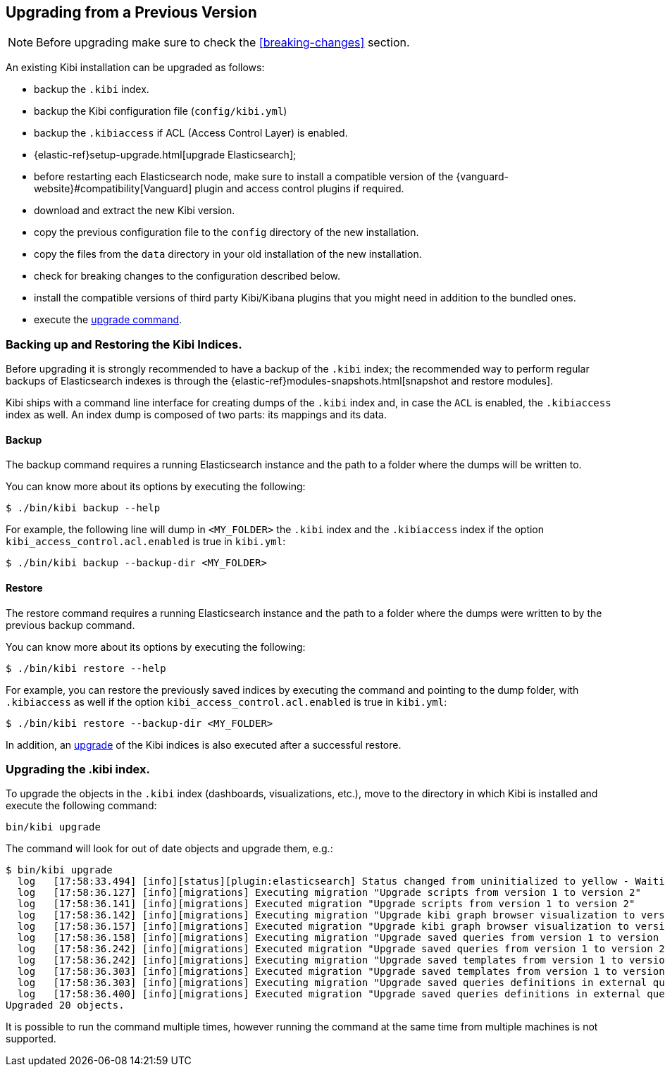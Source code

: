 [[upgrade]]
== Upgrading from a Previous Version

NOTE: Before upgrading make sure to check the <<breaking-changes>> section.

An existing Kibi installation can be upgraded as follows:

- backup the `.kibi` index.
- backup the Kibi configuration file (`config/kibi.yml`)
- backup the `.kibiaccess` if ACL (Access Control Layer) is enabled.
- {elastic-ref}setup-upgrade.html[upgrade Elasticsearch];
- before restarting each Elasticsearch node, make sure to install a compatible version of the
  {vanguard-website}#compatibility[Vanguard] plugin and access control plugins if required.
- download and extract the new Kibi version.
- copy the previous configuration file to the `config` directory of the new installation.
- copy the files from the `data` directory in your old installation of the new installation.
- check for breaking changes to the configuration described below.
- install the compatible versions of third party Kibi/Kibana plugins that you might need in addition to the bundled ones.
- execute the <<kibi-upgrade-command, upgrade command>>.

[float]
=== Backing up and Restoring the Kibi Indices.

Before upgrading it is strongly recommended to have a backup of the `.kibi` index; the recommended way to perform regular backups of
Elasticsearch indexes is through the {elastic-ref}modules-snapshots.html[snapshot and restore modules].

Kibi ships with a command line interface for creating dumps of the `.kibi` index and, in case the `ACL` is enabled, the `.kibiaccess` index as well.
An index dump is composed of two parts: its mappings and its data.

[float]
==== Backup

The backup command requires a running Elasticsearch instance and the path to a folder where the dumps will be written to.

You can know more about its options by executing the following:

[source,shell]
----
$ ./bin/kibi backup --help
----

For example, the following line will dump in `<MY_FOLDER>` the `.kibi` index and the `.kibiaccess` index if the option `kibi_access_control.acl.enabled` is true in `kibi.yml`:

[source,shell]
----
$ ./bin/kibi backup --backup-dir <MY_FOLDER>
----

[float]
==== Restore

The restore command requires a running Elasticsearch instance and the path to a folder where the dumps were written to by the previous backup command.

You can know more about its options by executing the following:

[source,shell]
----
$ ./bin/kibi restore --help
----

For example, you can restore the previously saved indices by executing the command and pointing to the dump folder, with `.kibiaccess` as well if the option `kibi_access_control.acl.enabled` is true in `kibi.yml`:

[source,shell]
----
$ ./bin/kibi restore --backup-dir <MY_FOLDER>
----

In addition, an <<kibi-upgrade-command,upgrade>> of the Kibi indices is also executed after a successful restore.

[float]
[[kibi-upgrade-command]]
=== Upgrading the .kibi index.

To upgrade the objects in the `.kibi` index (dashboards, visualizations, etc.), move to the directory in which Kibi is installed and
execute the following command:

[source,shell]
----
bin/kibi upgrade
----

The command will look for out of date objects and upgrade them, e.g.:

[source,shell]
----
$ bin/kibi upgrade
  log   [17:58:33.494] [info][status][plugin:elasticsearch] Status changed from uninitialized to yellow - Waiting for Elasticsearch
  log   [17:58:36.127] [info][migrations] Executing migration "Upgrade scripts from version 1 to version 2"
  log   [17:58:36.141] [info][migrations] Executed migration "Upgrade scripts from version 1 to version 2"
  log   [17:58:36.142] [info][migrations] Executing migration "Upgrade kibi graph browser visualization to version 2."
  log   [17:58:36.157] [info][migrations] Executed migration "Upgrade kibi graph browser visualization to version 2."
  log   [17:58:36.158] [info][migrations] Executing migration "Upgrade saved queries from version 1 to version 2"
  log   [17:58:36.242] [info][migrations] Executed migration "Upgrade saved queries from version 1 to version 2"
  log   [17:58:36.242] [info][migrations] Executing migration "Upgrade saved templates from version 1 to version 2"
  log   [17:58:36.303] [info][migrations] Executed migration "Upgrade saved templates from version 1 to version 2"
  log   [17:58:36.303] [info][migrations] Executing migration "Upgrade saved queries definitions in external query terms aggregation, enhanced search results and query viewer."
  log   [17:58:36.400] [info][migrations] Executed migration "Upgrade saved queries definitions in external query terms aggregation, enhanced search results and query viewer."
Upgraded 20 objects.
----

It is possible to run the command multiple times, however running the command at the same time from multiple machines is not supported.

